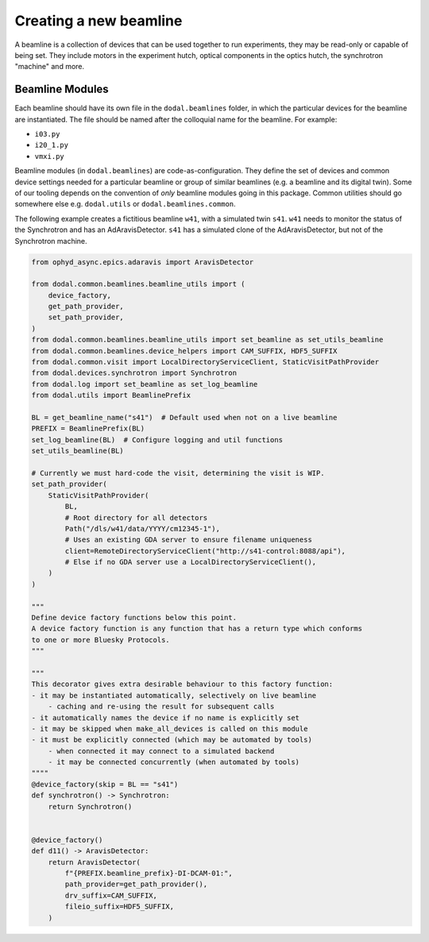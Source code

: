 Creating a new beamline
=======================

A beamline is a collection of devices that can be used together to run experiments, they may be read-only or capable of being set.
They include motors in the experiment hutch, optical components in the optics hutch, the synchrotron "machine" and more.

Beamline Modules
----------------

Each beamline should have its own file in the ``dodal.beamlines`` folder, in which the particular devices for the 
beamline are instantiated. The file should be named after the colloquial name for the beamline. For example:

* ``i03.py``
* ``i20_1.py``
* ``vmxi.py``

Beamline modules (in ``dodal.beamlines``) are code-as-configuration. They define the set of devices and common device
settings needed for a particular beamline or group of similar beamlines (e.g. a beamline and its digital twin). Some
of our tooling depends on the convention of *only* beamline modules going in this package. Common utilities should 
go somewhere else e.g. ``dodal.utils`` or ``dodal.beamlines.common``.

The following example creates a fictitious beamline ``w41``, with a simulated twin ``s41``.
``w41`` needs to monitor the status of the Synchrotron and has an AdAravisDetector.
``s41`` has a simulated clone of the AdAravisDetector, but not of the Synchrotron machine.

.. code-block:: python

    from ophyd_async.epics.adaravis import AravisDetector

    from dodal.common.beamlines.beamline_utils import (
        device_factory,
        get_path_provider,
        set_path_provider,
    )
    from dodal.common.beamlines.beamline_utils import set_beamline as set_utils_beamline
    from dodal.common.beamlines.device_helpers import CAM_SUFFIX, HDF5_SUFFIX
    from dodal.common.visit import LocalDirectoryServiceClient, StaticVisitPathProvider
    from dodal.devices.synchrotron import Synchrotron
    from dodal.log import set_beamline as set_log_beamline
    from dodal.utils import BeamlinePrefix

    BL = get_beamline_name("s41")  # Default used when not on a live beamline
    PREFIX = BeamlinePrefix(BL)
    set_log_beamline(BL)  # Configure logging and util functions
    set_utils_beamline(BL)

    # Currently we must hard-code the visit, determining the visit is WIP.
    set_path_provider(
        StaticVisitPathProvider(
            BL,
            # Root directory for all detectors
            Path("/dls/w41/data/YYYY/cm12345-1"),
            # Uses an existing GDA server to ensure filename uniqueness
            client=RemoteDirectoryServiceClient("http://s41-control:8088/api"),
            # Else if no GDA server use a LocalDirectoryServiceClient(),
        )
    )

    """
    Define device factory functions below this point.
    A device factory function is any function that has a return type which conforms
    to one or more Bluesky Protocols.
    """

    """
    This decorator gives extra desirable behaviour to this factory function:
    - it may be instantiated automatically, selectively on live beamline
        - caching and re-using the result for subsequent calls
    - it automatically names the device if no name is explicitly set
    - it may be skipped when make_all_devices is called on this module
    - it must be explicitly connected (which may be automated by tools)
        - when connected it may connect to a simulated backend
        - it may be connected concurrently (when automated by tools)
    """"
    @device_factory(skip = BL == "s41")
    def synchrotron() -> Synchrotron:
        return Synchrotron()


    @device_factory()
    def d11() -> AravisDetector:
        return AravisDetector(
            f"{PREFIX.beamline_prefix}-DI-DCAM-01:",
            path_provider=get_path_provider(),
            drv_suffix=CAM_SUFFIX,
            fileio_suffix=HDF5_SUFFIX,
        )
